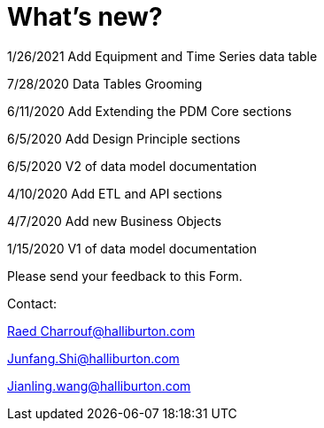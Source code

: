 = What’s new?

1/26/2021 Add Equipment and Time Series data table

7/28/2020 Data Tables Grooming

6/11/2020 Add Extending the PDM Core sections

6/5/2020 Add Design Principle sections

6/5/2020 V2 of data model documentation

4/10/2020 Add ETL and API sections

4/7/2020 Add new Business Objects

1/15/2020 V1 of data model documentation

Please send your feedback to this Form.

Contact:

mailto:Raed%20Charrouf@halliburton.com[Raed Charrouf@halliburton.com]

Junfang.Shi@halliburton.com

Jianling.wang@halliburton.com
